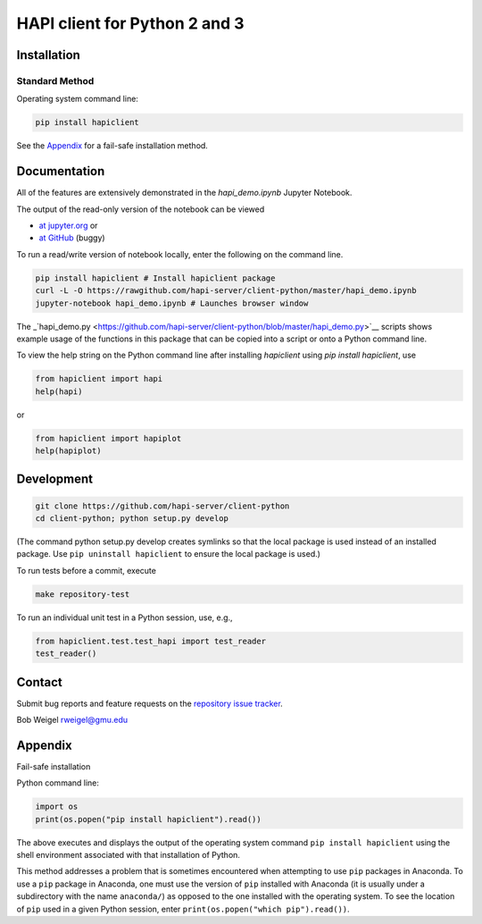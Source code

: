 HAPI client for Python 2 and 3
==============================

Installation
------------

Standard Method
~~~~~~~~~~~~~~~

Operating system command line:

.. code:: bash

    pip install hapiclient

See the `Appendix <#Fail-safe-installation>`__ for a fail-safe
installation method.

Documentation
-------------

All of the features are extensively demonstrated in the `hapi\_demo.ipynb` Jupyter Notebook. 

The output of the read-only version of the notebook can be viewed

* `at jupyter.org <https://nbviewer.jupyter.org/github/hapi-server/client-python/blob/master/hapi_demo.ipynb>`__ or
* `at GitHub <https://github.com/hapi-server/client-python/blob/master/hapi_demo.ipynb>`__ (buggy)

To run a read/write version of notebook locally, enter the following on the command line.

.. code:: bash

    pip install hapiclient # Install hapiclient package
    curl -L -O https://rawgithub.com/hapi-server/client-python/master/hapi_demo.ipynb
    jupyter-notebook hapi_demo.ipynb # Launches browser window

The
_`hapi\_demo.py <https://github.com/hapi-server/client-python/blob/master/hapi_demo.py>`__
scripts shows example usage of the functions in this package that can be
copied into a script or onto a Python command line.

To view the help string on the Python command line after installing `hapiclient` using `pip install hapiclient`, use

.. code:: python

     from hapiclient import hapi
     help(hapi)

or

.. code:: python

      from hapiclient import hapiplot
      help(hapiplot)

Development
-----------

.. code:: bash

    git clone https://github.com/hapi-server/client-python
    cd client-python; python setup.py develop

(The command python setup.py develop creates symlinks so that the local
package is used instead of an installed package. Use
``pip uninstall hapiclient`` to ensure the local package is used.)

To run tests before a commit, execute

.. code:: bash

    make repository-test

To run an individual unit test in a Python session, use, e.g.,

.. code:: python

    from hapiclient.test.test_hapi import test_reader
    test_reader()

Contact
-------

Submit bug reports and feature requests on the `repository issue
tracker <https://github.com/hapi-server/client-python/issues>`__.

Bob Weigel rweigel@gmu.edu

Appendix
--------

Fail-safe installation

Python command line:

.. code:: python

    import os
    print(os.popen("pip install hapiclient").read())

The above executes and displays the output of the operating system
command ``pip install hapiclient`` using the shell environment
associated with that installation of Python.

This method addresses a problem that is sometimes encountered when
attempting to use ``pip`` packages in Anaconda. To use a ``pip`` package
in Anaconda, one must use the version of ``pip`` installed with Anaconda
(it is usually under a subdirectory with the name ``anaconda/``) as
opposed to the one installed with the operating system. To see the
location of ``pip`` used in a given Python session, enter
``print(os.popen("which pip").read())``.

